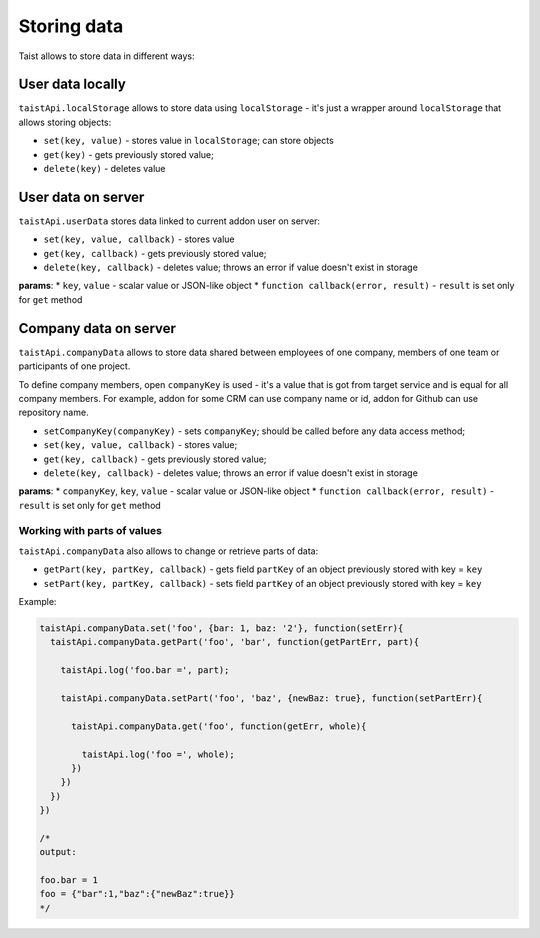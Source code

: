 Storing data
============

Taist allows to store data in different ways:

User data locally
-----------------
``taistApi.localStorage`` allows to store data using ``localStorage`` - it's just a wrapper around ``localStorage`` that allows storing objects:

* ``set(key, value)`` - stores value in ``localStorage``; can store objects
* ``get(key)`` - gets previously stored value;
* ``delete(key)`` - deletes value

User data on server
-------------------
``taistApi.userData`` stores data linked to current addon user on server:

* ``set(key, value, callback)`` - stores value
* ``get(key, callback)`` - gets previously stored value;
* ``delete(key, callback)`` - deletes value; throws an error if value doesn't exist in storage

**params**:
* ``key``, ``value`` - scalar value or JSON-like object
* ``function callback(error, result)`` - ``result`` is set only for ``get`` method

Company data on server
----------------------
``taistApi.companyData`` allows to store data shared between employees of one company, members of one team or participants of one project.

To define company members, open ``companyKey`` is used - it's a value that is got from target service and is equal for all company members.
For example, addon for some CRM can use company name or id, addon for Github can use repository name.

* ``setCompanyKey(companyKey)`` - sets ``companyKey``; should be called before any data access method;
* ``set(key, value, callback)`` - stores value;
* ``get(key, callback)`` - gets previously stored value;
* ``delete(key, callback)`` - deletes value; throws an error if value doesn't exist in storage

**params**:
* ``companyKey``, ``key``, ``value`` - scalar value or JSON-like object
* ``function callback(error, result)`` - ``result`` is set only for ``get`` method

Working with parts of values
^^^^^^^^^^^^^^^^^^^^^^^^^^^^
``taistApi.companyData`` also allows to change or retrieve parts of data:

* ``getPart(key, partKey, callback)`` - gets field ``partKey`` of an object previously stored with key = ``key``
* ``setPart(key, partKey, callback)`` - sets field ``partKey`` of an object previously stored with key = ``key``

Example:

.. code-block:: javascript

  taistApi.companyData.set('foo', {bar: 1, baz: '2'}, function(setErr){
    taistApi.companyData.getPart('foo', 'bar', function(getPartErr, part){

      taistApi.log('foo.bar =', part);

      taistApi.companyData.setPart('foo', 'baz', {newBaz: true}, function(setPartErr){

        taistApi.companyData.get('foo', function(getErr, whole){

          taistApi.log('foo =', whole);
        })
      })
    })
  })

  /*
  output:

  foo.bar = 1
  foo = {"bar":1,"baz":{"newBaz":true}}
  */
